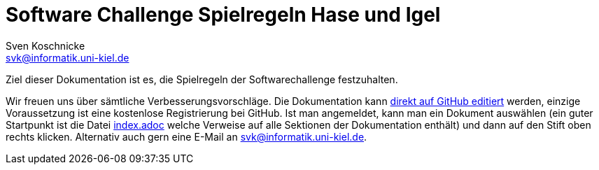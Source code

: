 = Software Challenge Spielregeln Hase und Igel
Sven Koschnicke <svk@informatik.uni-kiel.de>
:imagesdir: ./images
:toc: right
:toc-title: Inhalt
:source-highlighter: pygments
:icons: font

Ziel dieser Dokumentation ist es, die Spielregeln der Softwarechallenge festzuhalten.

Wir freuen uns über sämtliche Verbesserungsvorschläge. Die
Dokumentation kann
https://github.com/CAU-Kiel-Tech-Inf/socha-enduser-docs[direkt auf
GitHub editiert] werden, einzige Voraussetzung ist eine kostenlose
Registrierung bei GitHub. Ist man angemeldet, kann man ein Dokument
auswählen (ein guter Startpunkt ist die Datei
https://github.com/CAU-Kiel-Tech-Inf/socha-enduser-docs/blob/master/index.adoc[index.adoc]
welche Verweise auf alle Sektionen der Dokumentation enthält) und dann
auf den Stift oben rechts klicken. Alternativ auch gern eine E-Mail an
svk@informatik.uni-kiel.de.
